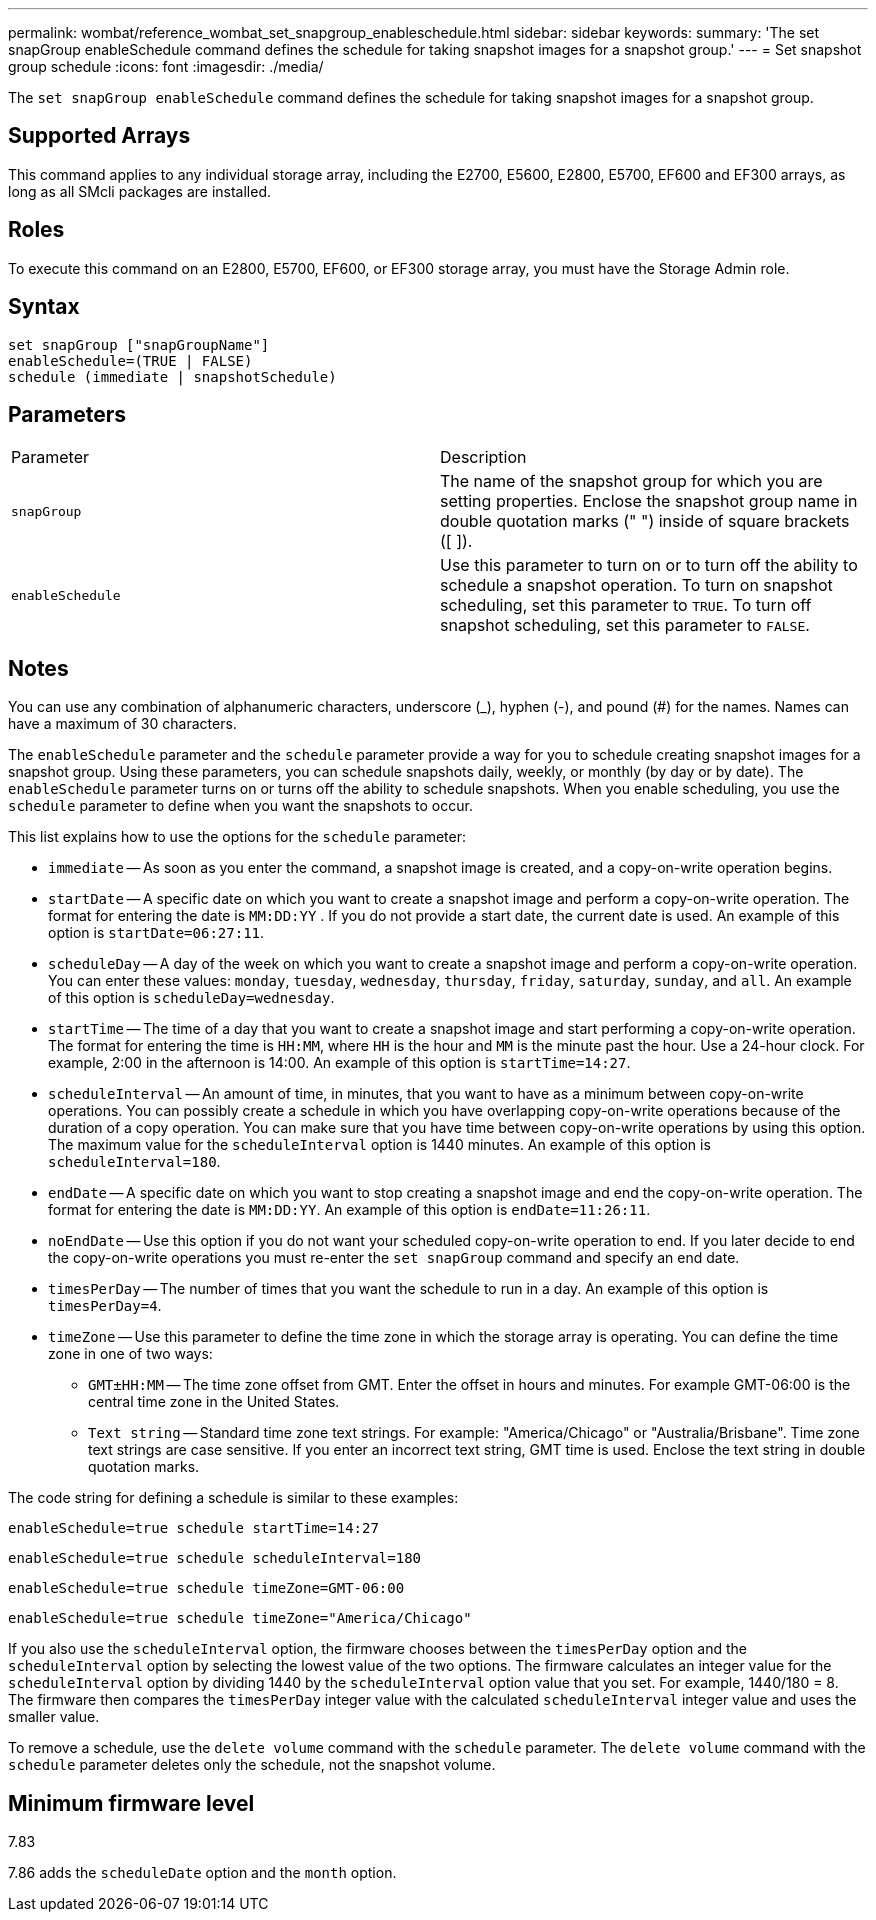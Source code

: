 ---
permalink: wombat/reference_wombat_set_snapgroup_enableschedule.html
sidebar: sidebar
keywords: 
summary: 'The set snapGroup enableSchedule command defines the schedule for taking snapshot images for a snapshot group.'
---
= Set snapshot group schedule
:icons: font
:imagesdir: ./media/

[.lead]
The `set snapGroup enableSchedule` command defines the schedule for taking snapshot images for a snapshot group.

== Supported Arrays

This command applies to any individual storage array, including the E2700, E5600, E2800, E5700, EF600 and EF300 arrays, as long as all SMcli packages are installed.

== Roles

To execute this command on an E2800, E5700, EF600, or EF300 storage array, you must have the Storage Admin role.

== Syntax

----
set snapGroup ["snapGroupName"]
enableSchedule=(TRUE | FALSE)
schedule (immediate | snapshotSchedule)
----

== Parameters

|===
| Parameter| Description
a|
`snapGroup`
a|
The name of the snapshot group for which you are setting properties. Enclose the snapshot group name in double quotation marks (" ") inside of square brackets ([ ]).
a|
`enableSchedule`
a|
Use this parameter to turn on or to turn off the ability to schedule a snapshot operation. To turn on snapshot scheduling, set this parameter to `TRUE`. To turn off snapshot scheduling, set this parameter to `FALSE`.
|===

== Notes

You can use any combination of alphanumeric characters, underscore (_), hyphen (-), and pound (#) for the names. Names can have a maximum of 30 characters.

The `enableSchedule` parameter and the `schedule` parameter provide a way for you to schedule creating snapshot images for a snapshot group. Using these parameters, you can schedule snapshots daily, weekly, or monthly (by day or by date). The `enableSchedule` parameter turns on or turns off the ability to schedule snapshots. When you enable scheduling, you use the `schedule` parameter to define when you want the snapshots to occur.

This list explains how to use the options for the `schedule` parameter:

* `immediate` -- As soon as you enter the command, a snapshot image is created, and a copy-on-write operation begins.
* `startDate` -- A specific date on which you want to create a snapshot image and perform a copy-on-write operation. The format for entering the date is `MM:DD:YY` . If you do not provide a start date, the current date is used. An example of this option is `startDate=06:27:11`.
* `scheduleDay` -- A day of the week on which you want to create a snapshot image and perform a copy-on-write operation. You can enter these values: `monday`, `tuesday`, `wednesday`, `thursday`, `friday`, `saturday`, `sunday`, and `all`. An example of this option is `scheduleDay=wednesday`.
* `startTime` -- The time of a day that you want to create a snapshot image and start performing a copy-on-write operation. The format for entering the time is `HH:MM`, where `HH` is the hour and `MM` is the minute past the hour. Use a 24-hour clock. For example, 2:00 in the afternoon is 14:00. An example of this option is `startTime=14:27`.
* `scheduleInterval` -- An amount of time, in minutes, that you want to have as a minimum between copy-on-write operations. You can possibly create a schedule in which you have overlapping copy-on-write operations because of the duration of a copy operation. You can make sure that you have time between copy-on-write operations by using this option. The maximum value for the `scheduleInterval` option is 1440 minutes. An example of this option is `scheduleInterval=180`.
* `endDate` -- A specific date on which you want to stop creating a snapshot image and end the copy-on-write operation. The format for entering the date is `MM:DD:YY`. An example of this option is `endDate=11:26:11`.
* `noEndDate` -- Use this option if you do not want your scheduled copy-on-write operation to end. If you later decide to end the copy-on-write operations you must re-enter the `set snapGroup` command and specify an end date.
* `timesPerDay` -- The number of times that you want the schedule to run in a day. An example of this option is `timesPerDay=4`.
* `timeZone` -- Use this parameter to define the time zone in which the storage array is operating. You can define the time zone in one of two ways:
 ** `GMT±HH:MM` -- The time zone offset from GMT. Enter the offset in hours and minutes. For example GMT-06:00 is the central time zone in the United States.
 ** `Text string` -- Standard time zone text strings. For example: "America/Chicago" or "Australia/Brisbane". Time zone text strings are case sensitive. If you enter an incorrect text string, GMT time is used. Enclose the text string in double quotation marks.

The code string for defining a schedule is similar to these examples:

----
enableSchedule=true schedule startTime=14:27
----

----
enableSchedule=true schedule scheduleInterval=180
----

----
enableSchedule=true schedule timeZone=GMT-06:00
----

----
enableSchedule=true schedule timeZone="America/Chicago"
----

If you also use the `scheduleInterval` option, the firmware chooses between the `timesPerDay` option and the `scheduleInterval` option by selecting the lowest value of the two options. The firmware calculates an integer value for the `scheduleInterval` option by dividing 1440 by the `scheduleInterval` option value that you set. For example, 1440/180 = 8. The firmware then compares the `timesPerDay` integer value with the calculated `scheduleInterval` integer value and uses the smaller value.

To remove a schedule, use the `delete volume` command with the `schedule` parameter. The `delete volume` command with the `schedule` parameter deletes only the schedule, not the snapshot volume.

== Minimum firmware level

7.83

7.86 adds the `scheduleDate` option and the `month` option.
